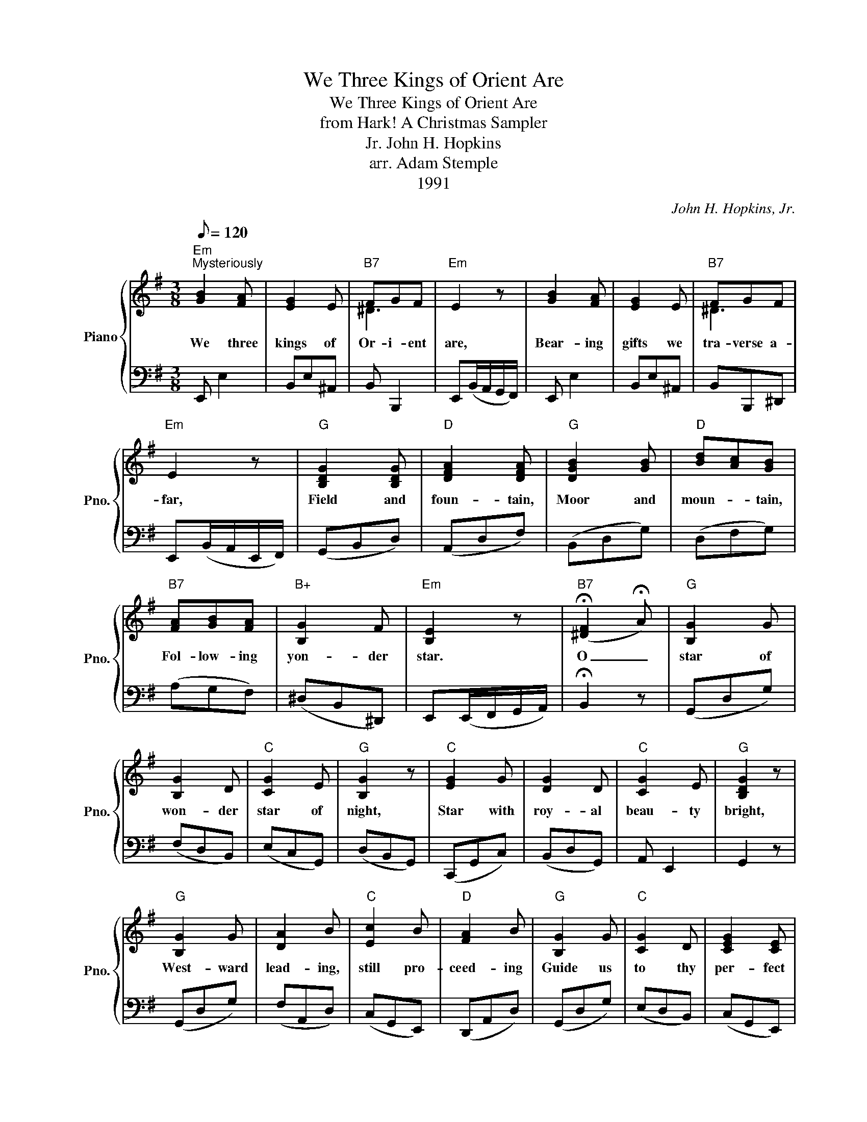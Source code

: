 X:1
T:We Three Kings of Orient Are
T:We Three Kings of Orient Are
T:from Hark! A Christmas Sampler
T:John H. Hopkins, Jr.
T:arr. Adam Stemple
T:1991
C:John H. Hopkins, Jr.
Z:arr. Adam Stemple
Z:1991
%%score { ( 1 3 ) | 2 }
L:1/8
Q:1/8=120
M:3/8
K:G
V:1 treble nm="Piano" snm="Pno."
V:3 treble 
V:2 bass 
V:1
"Em""^Mysteriously" [GB]2 [FA] | [EG]2 E |"B7" FGF |"Em" E2 z | [GB]2 [FA] | [EG]2 E |"B7" FGF | %7
w: We three|kings of|Or- i- ent|are,|Bear- ing|gifts we|tra- verse a-|
"Em" E2 z |"G" [B,DG]2 [B,DG] |"D" [DFA]2 [DFA] |"G" [DGB]2 [GB] |"D" [Bd][Ac][GB] | %12
w: far,|Field and|foun- tain,|Moor and|moun- * tain,|
"B7" [FA][GB][FA] |"B+" [B,G]2 F |"Em" [B,E]2 z |"B7" (!fermata![^DF]2 !fermata!A) |"G" [B,G]2 G | %17
w: Fol- low- ing|yon- der|star.|O _|star of|
 [B,G]2 D |"C" [CG]2 E |"G" [B,G]2 z |"C" [EG]2 G | [DG]2 D |"C" [CG]2 E |"G" [B,DG]2 z | %24
w: won- der|star of|night,|Star with|roy- al|beau- ty|bright,|
"G" [B,G]2 G | [DA]2 B |"C" [Ec]2 B |"D" [FA]2 B |"G" [B,G]2 G |"C" [CG]2 D | [CEG]2 [CE] | %31
w: West- ward|lead- ing,|still pro-|ceed- ing|Guide us|to thy|per- fect|
"G" [B,DG]3 |] %32
w: light.|
V:2
 E,, E,2 | B,,E,^A,, | B,, B,,,2 | E,,(B,,/A,,/G,,/F,,/) | E,, E,2 | B,,E,^A,, | B,,B,,,^D,, | %7
 E,,(B,,/A,,/E,,/F,,/) | (G,,B,,D,) | (A,,D,F,) | (B,,D,G,) | (D,F,G,) | (A,G,F,) | (^D,B,,^D,,) | %14
 E,,(E,,/F,,/G,,/A,,/) | !fermata!B,,2 z | (G,,D,G,) | (F,D,B,,) | (E,C,G,,) | (D,B,,G,,) | %20
 (C,,G,,C,) | (B,,D,G,,) | A,, E,,2 | G,,2 z | (G,,D,G,) | (F,A,,D,) | (C,G,,E,,) | (D,,A,,D,) | %28
 (G,,D,G,) | (E,D,B,,) | (C,G,,E,,) | [G,,D,]3 |] %32
V:3
 x3 | x3 | ^D3 | x3 | x3 | x3 | ^D3 | x3 | x3 | x3 | x3 | x3 | x3 | x3 | x3 | x3 | x3 | x3 | x3 | %19
 x3 | x3 | x3 | x3 | x3 | x3 | x3 | x3 | x3 | x3 | x3 | x3 | x3 |] %32

